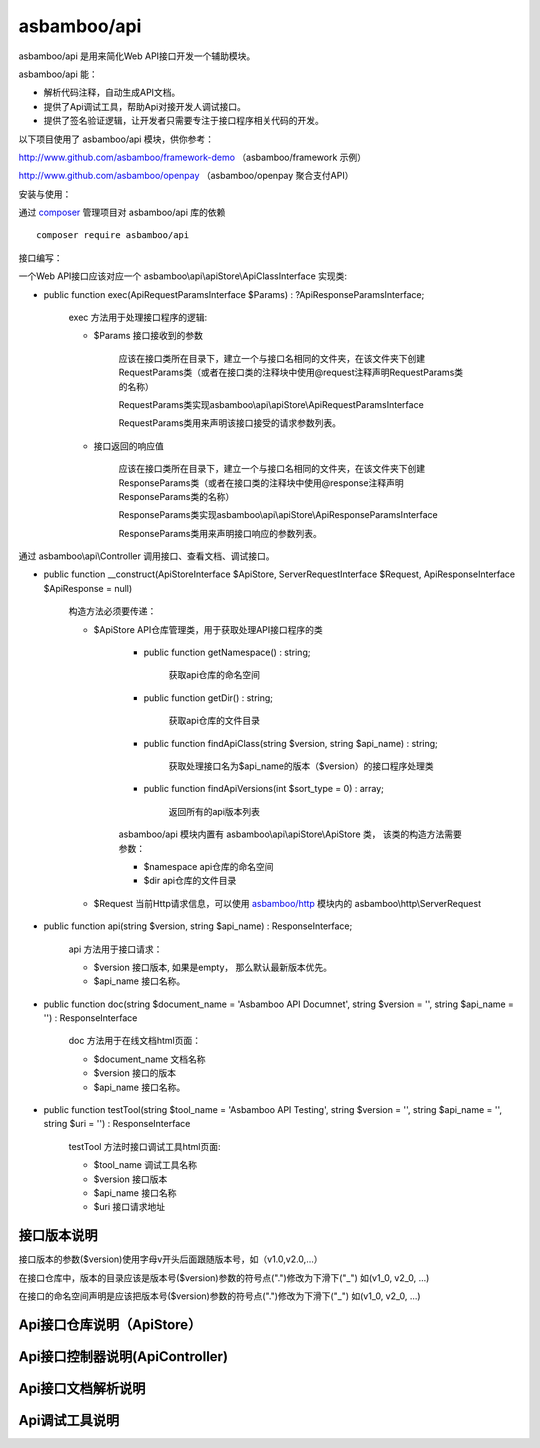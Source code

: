asbamboo/api
============================

asbamboo/api 是用来简化Web API接口开发一个辅助模块。

asbamboo/api 能：

* 解析代码注释，自动生成API文档。
* 提供了Api调试工具，帮助Api对接开发人调试接口。
* 提供了签名验证逻辑，让开发者只需要专注于接口程序相关代码的开发。

以下项目使用了 asbamboo/api 模块，供你参考：

http://www.github.com/asbamboo/framework-demo （asbamboo/framework 示例）

http://www.github.com/asbamboo/openpay （asbamboo/openpay 聚合支付API）

安装与使用：

通过 `composer`_ 管理项目对 asbamboo/api 库的依赖

::

    composer require asbamboo/api

接口编写：

一个Web API接口应该对应一个 asbamboo\\api\\apiStore\\ApiClassInterface 实现类:

* public function exec(ApiRequestParamsInterface $Params) : ?ApiResponseParamsInterface;

    exec 方法用于处理接口程序的逻辑:

    * $Params 接口接收到的参数

        应该在接口类所在目录下，建立一个与接口名相同的文件夹，在该文件夹下创建RequestParams类（或者在接口类的注释块中使用@request注释声明RequestParams类的名称）

        RequestParams类实现asbamboo\\api\\apiStore\\ApiRequestParamsInterface

        RequestParams类用来声明该接口接受的请求参数列表。

    * 接口返回的响应值

        应该在接口类所在目录下，建立一个与接口名相同的文件夹，在该文件夹下创建ResponseParams类（或者在接口类的注释块中使用@response注释声明ResponseParams类的名称）

        ResponseParams类实现asbamboo\\api\\apiStore\\ApiResponseParamsInterface

        ResponseParams类用来声明接口响应的参数列表。

通过 asbamboo\\api\\Controller 调用接口、查看文档、调试接口。

* public function __construct(ApiStoreInterface $ApiStore, ServerRequestInterface $Request, ApiResponseInterface $ApiResponse = null)

    构造方法必须要传递：

    * $ApiStore API仓库管理类，用于获取处理API接口程序的类

        * public function getNamespace() : string;

            获取api仓库的命名空间

        * public function getDir() : string;

            获取api仓库的文件目录

        * public function findApiClass(string $version, string $api_name) : string;

            获取处理接口名为$api_name的版本（$version）的接口程序处理类

        * public function findApiVersions(int $sort_type = 0) : array;

            返回所有的api版本列表

        asbamboo/api 模块内置有 asbamboo\\api\\apiStore\\ApiStore 类， 该类的构造方法需要参数：

        * $namespace api仓库的命名空间
        * $dir api仓库的文件目录

    * $Request 当前Http请求信息，可以使用 `asbamboo/http`_ 模块内的 asbamboo\\http\\ServerRequest

* public function api(string $version, string $api_name) : ResponseInterface;

    api 方法用于接口请求：
    
    * $version 接口版本, 如果是empty， 那么默认最新版本优先。

    * $api_name 接口名称。

* public function doc(string $document_name = 'Asbamboo API Documnet', string $version = '', string $api_name = '') : ResponseInterface

    doc 方法用于在线文档html页面：

    * $document_name 文档名称
    * $version 接口的版本
    * $api_name 接口名称。

* public function testTool(string $tool_name = 'Asbamboo API Testing', string $version = '', string $api_name = '', string $uri = '') : ResponseInterface

    testTool 方法时接口调试工具html页面:
    
    * $tool_name 调试工具名称
    * $version 接口版本
    * $api_name 接口名称
    * $uri 接口请求地址


接口版本说明
----------------

接口版本的参数($version)使用字母v开头后面跟随版本号，如（v1.0,v2.0,...）

在接口仓库中，版本的目录应该是版本号($version)参数的符号点(".")修改为下滑下("_") 如(v1_0, v2_0, ...)

在接口的命名空间声明是应该把版本号($version)参数的符号点(".")修改为下滑下("_") 如(v1_0, v2_0, ...)


Api接口仓库说明（ApiStore）
-------------------------------

Api接口控制器说明(ApiController)
-----------------------------------

Api接口文档解析说明
----------------------------------


Api调试工具说明
----------------------------------



.. _composer: https://getcomposer.org
.. _asbamboo/http: https://www.github.com/asbamboo/http